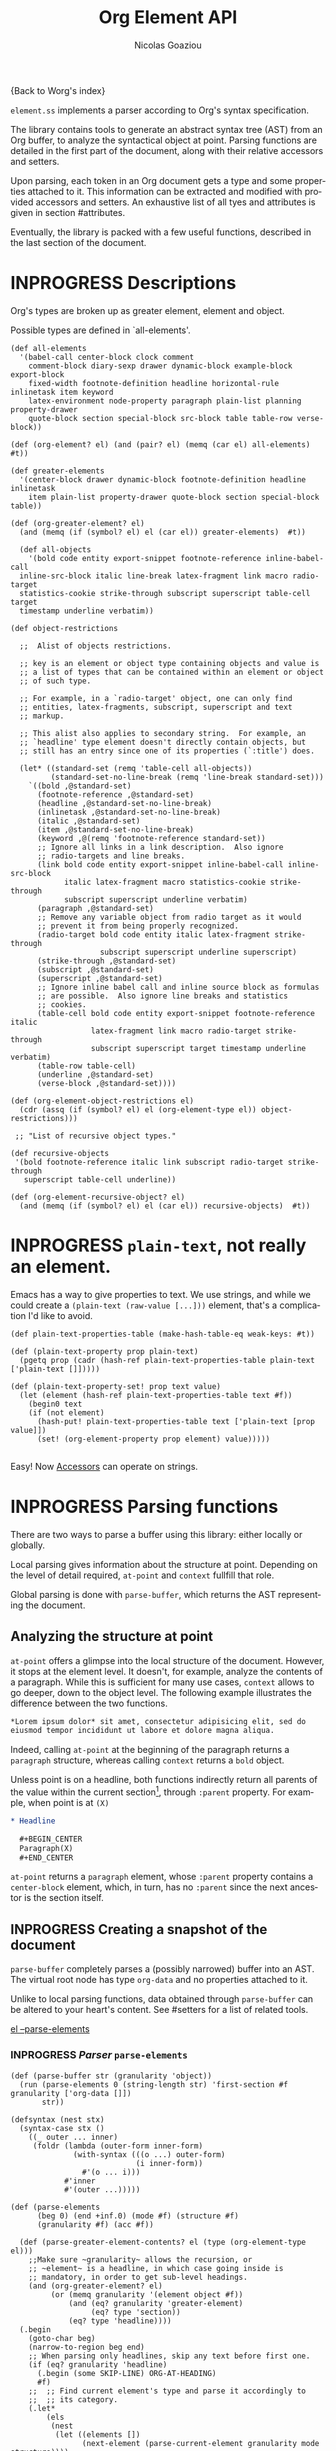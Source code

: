 #+TITLE:      Org Element API
#+AUTHOR:     Nicolas Goaziou
#+EMAIL:      mail@nicolasgoaziou.fr
#+STARTUP:    align fold nodlcheck hidestars oddeven lognotestate
#+SEQ_TODO:   TODO(t) INPROGRESS(i) WAITING(w@) | DONE(d) CANCELED(c@)
#+TAGS:       Write(w) Update(u) Fix(f) Check(c) NEW(n) Object(o) Element(e) GreaterElement(g) RecursiveObject(r)
#+LANGUAGE:   en
#+PRIORITIES: A C B
#+CATEGORY:   worg

{Back to Worg's index}

=element.ss= implements a parser according to Org's syntax
specification.

The library contains tools to generate an abstract syntax tree (AST)
from an Org buffer, to analyze the syntactical object at point.
Parsing functions are detailed in the first part of the document,
along with their relative accessors and setters.

Upon parsing, each token in an Org document gets a type and some
properties attached to it.  This information can be extracted and
modified with provided accessors and setters.  An exhaustive list of
all tyes and attributes is given in section #attributes.

Eventually, the library is packed with a few useful functions,
described in the last section of the document.

* INPROGRESS Descriptions 


Org's types are broken up as greater element, element and object.


Possible types are defined in `all-elements'.

#+NAME: element-descriptions
#+begin_src gerbil 
  (def all-elements
    '(babel-call center-block clock comment
      comment-block diary-sexp drawer dynamic-block example-block export-block
      fixed-width footnote-definition headline horizontal-rule inlinetask item keyword
      latex-environment node-property paragraph plain-list planning property-drawer
      quote-block section special-block src-block table table-row verse-block))

  (def (org-element? el) (and (pair? el) (memq (car el) all-elements) #t))

  (def greater-elements
    '(center-block drawer dynamic-block footnote-definition headline inlinetask
      item plain-list property-drawer quote-block section special-block table))

  (def (org-greater-element? el)
    (and (memq (if (symbol? el) el (car el)) greater-elements)  #t))

    (def all-objects
      '(bold code entity export-snippet footnote-reference inline-babel-call
    inline-src-block italic line-break latex-fragment link macro radio-target
    statistics-cookie strike-through subscript superscript table-cell target
    timestamp underline verbatim))

  (def object-restrictions

    ;;  Alist of objects restrictions.

    ;; key is an element or object type containing objects and value is
    ;; a list of types that can be contained within an element or object
    ;; of such type.

    ;; For example, in a `radio-target' object, one can only find
    ;; entities, latex-fragments, subscript, superscript and text
    ;; markup.

    ;; This alist also applies to secondary string.  For example, an
    ;; `headline' type element doesn't directly contain objects, but
    ;; still has an entry since one of its properties (`:title') does.

    (let* ((standard-set (remq 'table-cell all-objects))
           (standard-set-no-line-break (remq 'line-break standard-set)))
      `((bold ,@standard-set)
        (footnote-reference ,@standard-set)
        (headline ,@standard-set-no-line-break)
        (inlinetask ,@standard-set-no-line-break)
        (italic ,@standard-set)
        (item ,@standard-set-no-line-break)
        (keyword ,@(remq 'footnote-reference standard-set))
        ;; Ignore all links in a link description.  Also ignore
        ;; radio-targets and line breaks.
        (link bold code entity export-snippet inline-babel-call inline-src-block
              italic latex-fragment macro statistics-cookie strike-through
              subscript superscript underline verbatim)
        (paragraph ,@standard-set)
        ;; Remove any variable object from radio target as it would
        ;; prevent it from being properly recognized.
        (radio-target bold code entity italic latex-fragment strike-through
                      subscript superscript underline superscript)
        (strike-through ,@standard-set)
        (subscript ,@standard-set)
        (superscript ,@standard-set)
        ;; Ignore inline babel call and inline source block as formulas
        ;; are possible.  Also ignore line breaks and statistics
        ;; cookies.
        (table-cell bold code entity export-snippet footnote-reference italic
                    latex-fragment link macro radio-target strike-through
                    subscript superscript target timestamp underline verbatim)
        (table-row table-cell)
        (underline ,@standard-set)
        (verse-block ,@standard-set))))

  (def (org-element-object-restrictions el)
    (cdr (assq (if (symbol? el) el (org-element-type el)) object-restrictions)))

   ;; "List of recursive object types."

  (def recursive-objects
   '(bold footnote-reference italic link subscript radio-target strike-through
     superscript table-cell underline))

  (def (org-element-recursive-object? el)
    (and (memq (if (symbol? el) el (car el)) recursive-objects)  #t))
#+end_src


* INPROGRESS ~plain-text~, not really an element.

Emacs has a way to give properties to text. We use strings, and while we could
create a ~(plain-text (raw-value [...]))~ element, that's a complication I'd
like to avoid.

#+NAME: plain-text
#+begin_src gerbil
  (def plain-text-properties-table (make-hash-table-eq weak-keys: #t))

  (def (plain-text-property prop plain-text)
    (pgetq prop (cadr (hash-ref plain-text-properties-table plain-text ['plain-text []]))))

  (def (plain-text-property-set! prop text value)
    (let (element (hash-ref plain-text-properties-table text #f))
      (begin0 text
      (if (not element)
        (hash-put! plain-text-properties-table text ['plain-text [prop value]])
        (set! (org-element-property prop element) value)))))

#+end_src

Easy! Now [[#accessors][Accessors]] can operate on strings.


* INPROGRESS Parsing functions
  :PROPERTIES:
  :CUSTOM_ID: parsing
  :END:

  There are two ways to parse a buffer using this library: either
  locally or globally.

  Local parsing gives information about the structure at point.
  Depending on the level of detail required, ~at-point~
  and ~context~ fullfill that role.

  Global parsing is done with ~parse-buffer~, which
  returns the AST representing the document.

** Analyzing the structure at point
   :PROPERTIES:
   :CUSTOM_ID: local
   :END:

   ~at-point~ offers a glimpse into the local structure of
   the document.  However, it stops at the element level.  It doesn't,
   for example, analyze the contents of a paragraph.  While this is
   sufficient for many use cases, ~context~ allows to go
   deeper, down to the object level.  The following example
   illustrates the difference between the two functions.

   #+name: context-vs-at-point
   #+BEGIN_SRC org
   ,*Lorem ipsum dolor* sit amet, consectetur adipisicing elit, sed do
   eiusmod tempor incididunt ut labore et dolore magna aliqua.
   #+END_SRC

   Indeed, calling ~at-point~ at the beginning of the
   paragraph returns a ~paragraph~ structure, whereas calling
   ~context~ returns a ~bold~ object.

   Unless point is on a headline, both functions indirectly return all
   parents of the value within the current section[fn:1], through
   ~:parent~ property.  For example, when point is at =(X)=

   #+name: full-hierarchy
   #+BEGIN_SRC org
   ,* Headline

     ,#+BEGIN_CENTER
     Paragraph(X)
     ,#+END_CENTER
   #+END_SRC

   ~at-point~ returns a ~paragraph~ element, whose
   ~:parent~ property contains a ~center-block~ element, which, in
   turn, has no ~:parent~ since the next ancestor is the section
   itself.

** INPROGRESS Creating a snapshot of the document
   :PROPERTIES:
   :CUSTOM_ID: global
   :header-args: :noweb-ref snapshot
   :END:

   ~parse-buffer~ completely parses a (possibly narrowed)
   buffer into an AST.  The virtual root node has type ~org-data~ and
   no properties attached to it.

   Unlike to local parsing functions, data obtained through
   ~parse-buffer~ can be altered to your heart's content.
   See #setters for a list of related tools.

[[file:~/.emacs.d/elpa/org-plus-contrib-20190408/org-element.el::(defun%20org-element--parse-elements][el --parse-elements]]

*** INPROGRESS /Parser/ ~parse-elements~ 
 #+begin_src gerbil
   (def (parse-buffer str (granularity 'object))
     (run (parse-elements 0 (string-length str) 'first-section #f granularity ['org-data []])
          str))

   (defsyntax (nest stx)
     (syntax-case stx ()
       ((_ outer ... inner)
        (foldr (lambda (outer-form inner-form)
                 (with-syntax (((o ...) outer-form)
                               (i inner-form))
                   #'(o ... i)))
               #'inner
               #'(outer ...)))))

   (def (parse-elements
         (beg 0) (end +inf.0) (mode #f) (structure #f)
         (granularity #f) (acc #f))

     (def (parse-greater-element-contents? el (type (org-element-type el)))
       ;;Make sure ~granularity~ allows the recursion, or
       ;; ~element~ is a headline, in which case going inside is
       ;; mandatory, in order to get sub-level headings.
       (and (org-greater-element? el)
            (or (memq granularity '(element object #f))
                (and (eq? granularity 'greater-element)
                     (eq? type 'section))
                (eq? type 'headline))))
     (.begin
       (goto-char beg)
       (narrow-to-region beg end)
       ;; When parsing only headlines, skip any text before first one.
       (if (eq? granularity 'headline)
         (.begin (some SKIP-LINE) ORG-AT-HEADING)
         #f)
       ;;  ;; Find current element's type and parse it accordingly to
       ;;  ;; its category.
       (.let*
           (els
            (nest
             (let ((elements [])
                   (next-element (parse-current-element granularity mode structure))))
             (let parse-element ((p next-element))
               (nest (.let* (el (.or p #f)))
                     (if (not el) (return (reverse! elements)))
                     (let* ((next next-element)
                            ;; Paragraph return VALUES
                            (el (if (org-element? el) el
                                    (match el ((values nel n)
                                               (when n (set! next (return n)))
                                               nel))))
                            (type (org-element-type el))
                            (cbeg (org-element-property contents-begin: el))
                            (cend (org-element-property contents-end: el)))
                       (displayln el)
                       (push! el elements))
                     (.let* (contents 
                             (cond
                              ;; If element has no contents, don't modify it.
                              ((not cbeg) #f)
                              ;; ;; If we already have contents, We're almost done.
                              ((org-element-contents el) => (cut return <>))

                              ;; Fill ~element~ contents by side-effect. Greater
                              ;; element: parse between contents-begin: and
                              ;; contents-end:
                              ((parse-greater-element-contents? el)
                               (.begin (parse-elements
                                        cbeg cend ;; Possibly switch to a special mode.
                                        (next-mode type #t)
                                        (and (memq type '(item plain-list))
                                             (org-element-property structure: el))
                                        granularity el)
                                       (return (org-element-contents el))))

                              ;; It's an element or object that has contents, which
                              ;; are objects. So, parse them if allowed.
                              ((memq granularity '(object #f))
                               (displayln "Parsing objects " cbeg "-" cend " for " type)
                               (parse-objects cbeg cend el
                                              (org-element-object-restrictions el))
                               )


                              (#t (return #f))))
                        ;; (when contents
                        ;;   (for (child contents)
                            ;(set! (org-element-property parent: child) el)))
                       (.begin (goto-char (org-element-property end: el))
                               (parse-element next)))))))
         (.begin (widen)
                 (if (not acc) (return els)
                     (begin0 (return acc) (set! (org-element-contents acc) els)))))))

 #+end_src

*** INPROGRESS /Parser/ ~parse-objects~

#+begin_src gerbil
      ;; Return either values of the string that comes before the object and the next
      ;; object, or #f. ~restriction~ is a list of object types, as symbols, that
      ;; should be looked after.

    (def (object-lex restrictions)
      (def (obj? name parser)
        (if (not (memq name restrictions)) (fail)
            parser))

      (def lex-objs
        (.or (obj? 'code (code-parser))
             (obj? 'bold (bold-parser))
             (obj? 'italic (italic-parser))
             (obj? 'verbatim (verbatim-parser))
             (obj? 'strike-through (strike-through-parser))
             (obj? 'timestamp (timestamp-parser))
             (obj? 'table-cell (table-cell-parser))
             (obj? 'table-cell-rule (table-cell-parser 'rule))))

        (.let* ((lst (some (item)))
                (obj (.or lex-objs
                          ;; if the list is not null, but we're at the end of the
                          ;; line, return #f for the object
                          (.begin (sat (lambda _ (not (null? lst))) (.not (item))) #f))))
               (values (list->string lst) obj)))

    (def (parse-objects (beg 0) (end +inf.0) (acc #f) (restriction all-objects) (parent #f))
      (def (lexes->contents lexs)
        (def contents [])
        (let lp ((ls lexs))
          (if (null? ls) (return (reverse! contents))
            (let ((values str obj) (car ls))
              (unless (string-null? str) (push! str contents))
              (cond
               ((not obj) (lp (cdr ls)))
               (#t  
                (push! obj contents)
                (let ((obj-end (org-element-property end: obj))
                      (cont-beg (org-element-property contents-begin: obj)))
                  ;; Fill contents of ~object~ if needed
                    (.begin
                      (if (and (org-element-recursive-object? obj)
                               cont-beg)
                        (parse-objects cont-beg (org-element-property contents-end: obj)
                                       obj (org-element-object-restrictions obj))
                        #t)
                      (lp (cdr ls))))))))))

      (.begin
        (narrow-to-region beg end)
        (goto-char beg)
        (.let* ((lexes (many (object-lex restriction)))
                (cs (lexes->contents lexes))
                (_ (widen)))
          (when parent
            (for (el cs) (when (not (string? el))
                           (set! (org-element-property parent: el) parent))))
          ;;  If there's truly an element to give our contents to, giv'r!
          (if acc
            (begin0 (return acc)
              (org-element-contents-set! acc cs))
            (return cs)))))
#+end_src

*** INPROGRESS /Parser/ ~parse-current-element~

#+begin_src gerbil
  ;;; Parsing Element Starting At Point
  ;;
  ;; `parse-current-element' is the core function of this section. It returns the
  ;; Gerbil representation of the element starting at point.
  ;;
  ;; GRANULARITY determines the depth of the
  ;; recursion.  Allowed values are `headline', `greater-element',
  ;; `element', `object' or nil.  When it is broader than `object' (or
  ;; nil), secondary values will not be parsed, since they only
  ;; contain objects.
  ;;
  ;; `parse-current-element' makes use of special modes. They are activated for
  ;; fixed element chaining (e.g., `plain-list' > `item') or fixed conditional
  ;; element chaining (e.g., `headline' > `section'). Special modes are:
  ;; `first-section', `item', `node-property', `section' and `table-row'.



  (def (parse-current-element (granularity #f) (mode #f) (structure #f))
    (def raw-secondary? (and granularity (not (eq? granularity 'object))))
    (.first
     (.or
       (.let* (p (point)) (displayln "parse current element " mode " at " p "\n") (fail))
       (if (not (eq? mode 'table-row)) (fail)
           (table-row-parser granularity))
      (headline-parser raw-secondary?)
      (.let* (afk (collect-affiliated-keywords))
       (.or (table-parser afk granularity)
            (if (eq? mode 'no-paragraph) (fail)
                (paragraph-parser)))))))
#+end_src


*** /function/ ~next-node~

#+begin_src gerbil
  (def (next-mode type parent?)
    "Return next special mode according to TYPE, or #f.

  Modes can be either `first-section', `item', `node-property', `planning',
  `property-drawer', `section', `table-row' or #f."
    (if parent?
        (case type
          ((headline) 'section)
          ((inlinetask) 'planning)
          ((plain-list) 'item)
          ((property-drawer) 'node-property)
          ((section) 'planning)
          ((table) 'table-row)
          (else #f))
      (case type
        ((item) 'item)
        ((node-property) 'node-property)
        ((planning) 'property-drawer)
        ((table-row) 'table-row))))
#+end_src

* INPROGRESS Accessors
  :PROPERTIES:
  :CUSTOM_ID: accessors
  :header-args: :noweb-ref element-accessors
  :END:

  Type and properties of a given element or object are obtained with,
  respectively, ~org-element-type~ and ~org-element-property~.

  #+begin_src gerbil
    (def (org-element-type el) (if (string? el) 'plain-text (car el)))

    (def (org-element-property prop el)
      (if (string? el) (plain-text-property prop el)) (pgetq prop (cadr el)))
  #+end_src

  ~org-element-contents~ returns an ordered (by buffer position) list
  of all elements or objects within a given element or object.  Since
  local parsing ignores contents, it only makes sense to use this
  function on a part of an AST. 

 ~org-element-contents-set!~ sets the contents and returns the element.

#+begin_src gerbil
  (def (org-element-contents el) 
    (let (c (cddr el)) (if (null? c) #f c)))

  (def (org-element-contents-set! el contents)
    (for (c contents) (set! (org-element-property parent: c) el))
    (begin0 el (set-cdr! (cdr el) contents)))

#+end_src

  Eventually, ~org-element-map~ operates on an AST, a part of it, or
  any list of elements or objects.  It is a versatile function.

  For example, it can be used to collect data from an AST.  Hence the
  following snippet returns all paragraphs beginning a section in the
  current document.  Note that equality between elements is tested
  with ~eq~.

  #+name: collect
  #+BEGIN_SRC emacs-lisp :noweb-ref collect
  (org-element-map (parse-buffer) 'paragraph
    (lambda (paragraph)
      (let ((parent (org-element-property :parent paragraph)))
        (and (eq (org-element-type parent) 'section)
             (let ((first-child (car (org-element-contents parent))))
               (eq first-child paragraph))
             ;; Return value.
             paragraph))))
  #+END_SRC

  It can also be used as a predicate.  Thus, the following snippet
  returns a non-nil value when the document contains a checked item.

  #+name: checkedp
  #+BEGIN_SRC emacs-lisp :noweb-ref checkedp
  (org-element-map (org-element-parse-buffer) 'item
    (lambda (item) (eq (org-element-property :checkbox item) 'on))
    nil t)
  #+END_SRC
  
  See ~org-element-map~'s docstring for more examples.

* Setters
  :PROPERTIES:
  :CUSTOM_ID: setters
  :header-args: :noweb-ref setters-code
  :END:

  ~org-element-property-set!~ (called ~org-element-put-property~ in Emacs)
   modifies any property of a given element or object.

  #+begin_src gerbil
    (def (org-element-property-set! prop el value)
      (def (%set!)
        (def props (let lp ((ps (cadr el)))
                   (cond ((null? ps) [])
                         ((eq? prop (car ps))
                          (lp (cddr ps)))
                         (#t 
                          (cons* (first ps) (second ps) (lp (cddr ps)))))))
        (set-car! (cdr el) (cons* prop value props)))

      (if (string? el) (plain-text-property-set! prop el value)
          (%set!)))

  #+end_src

  Note that, even though structures obtained with local parsers are
  mutable, it is good practice to consider them immutable.  In
  particular, destructively changing properties relative to buffer
  positions is likely to break the caching mechanism running in the
  background.  If, for example, you need to slightly alter an element
  obtained using these functions, first copy it, using
  ~org-element-copy~, before modifying it by side effect.  There is no
  such restriction for elements grabbed from a complete AST.

  The library also provides tools to manipulate the parse tree.  Thus,
  ~org-element-extract-element~ removes an element or object from an
  AST, ~org-element-set-element~ replaces one with another, whereas
  ~org-element-insert-before~ and ~org-element-adopt-element~ insert
  elements within the tree, respectively before a precise location or
  after all children.

* INPROGRESS Types and Attributes
  :PROPERTIES:
  :CUSTOM_ID: attributes
  :header-args: :noweb-ref object-parser
  :END:

  Each greater element, element and object has a variable set of
  properties attached to it.  Among them, four are shared by all
  types: ~begin:~ and ~end:~, which refer to the beginning and ending
  buffer positions of the considered element or object, ~:post-blank~,
  which holds the number of blank lines, or white spaces, at its
  end[fn:2] and ~:parent~, which refers to the element or object
  containing it.

  Greater elements containing objects on the one hand, and elements or
  objects containing objects on the other hand also have
  ~:contents-begin~ and ~:contents-end~ properties to delimit
  contents.
  
** Affiliated Keywords
   :PROPERTIES:
   :header-args: :noweb-ref affiliated-keywords
   :END:
  
  In addition to these properties, each element can optionally get
  some more from affiliated keywords, namely: ~caption:~, ~header:~,
  ~name:~, ~plot:~, ~results:~ or ~attr_NAME:~ where =NAME= stands for
  the name of an export back-end.


  Also, ~post-affiliated:~ property is attached to all elements.  It
  refers to the buffer position after any affiliated keyword, when
  applicable, or to the beginning of the element otherwise.

#+begin_src gerbil
  (defconst affiliated-keywords
    '("CAPTION" "DATA" "HEADER" "HEADERS" "LABEL" "NAME" "PLOT" "RESNAME" "RESULT"
      "RESULTS" "SOURCE" "SRCNAME" "TBLNAME"))

  ;; The key is the old name and the value the new one.")
  (defconst keyword-translation-alist
    '(("DATA" . "NAME")  ("LABEL" . "NAME") ("RESNAME" . "NAME")
      ("SOURCE" . "NAME") ("SRCNAME" . "NAME") ("TBLNAME" . "NAME")
      ("RESULT" . "RESULTS") ("HEADERS" . "HEADER")))

  ;;  Affiliated keywords can occur more than once in an element. By default, all
  ;;  keywords setting attributes (e.g., "ATTR_LATEX") allow multiple occurrences.
  (defconst multiple-keywords '("CAPTION" "HEADER"))

  ;; Affiliated keywords whose value can be parsed.
  (defconst parsed-keywords '("CAPTION"))

  ;; Affiliated keywords can have a secondary[value].
  (defconst dual-keywords '("CAPTION" "RESULTS"))
#+end_src


#+begin_src gerbil

  (def (collect-affiliated-keywords (limit +inf.0))
     ;; => /list/
    (def KEY (apply .any (map ci=? affiliated-keywords)))
    (def (afks (alist []))
      (.or 
       (.let*
        ( ;; make sure we're before the limit
         (_ (sat (cut < <> limit) (point)))
         ;; Find the afk
         (afk (AFFILIATED-KEYWORD KEY)))
        (let* ( ;; Take the keyword out of it
               (afkey (org-element-property key: afk))
               ;; Make sure we match the modern key
               (key (or (assget afkey keyword-translation-alist) afkey))
               ;; Now the value
               (val (org-element-property value: afk))
               ;; If we're parsed, parse!
               (restrict (org-element-object-restrictions 'keyword))
               (parse? (member key parsed-keywords))
               (val (if parse?
                        (run (parse-objects 0 +inf.0 #f restrict) val)
                      val))
               ;; If ~key~ is a dual keyword, find its secondary value.
               (dual? (member key dual-keywords))
               (dual-val (and dual? (org-element-property option: afk)))
               ;;Maybe parse it.
               (dual-val
                (and dual-val
                     (if (not parse?) dual-val
                         (run (parse-objects 0 +inf.0 #f restrict) dual-val))))
               ;; And add it to the value
               (val (if (and dual? (or val dual-val)) (cons val dual-val) val))
               ;; Now, if this is one that can have many values, and one exists,
               ;; we'll cons it up.
               (val (if (or (member key multiple-keywords)
                            (string= key "ATTR_" 0 5))
                      (let (ac (assoc key alist))
                        (if (not ac) val (cons val (let (r (cdr ac))
                                                     (if (list? r) r (list r))))))
                      val))
               ;; name a new alist with this new key/val
               (new-alist (cons (cons key val) (alist-delete key alist))))
          ;; now call us again
          (afks new-alist)))

       (if (null? alist)
         (return #f)
         (return (append-map (lambda (ac) (list (string->keyword (string-downcase (car ac)))
                                     (cdr ac))) alist)))))

    (.let* ((b (point)) (lst (afks))) (if lst (cons b lst) [])))
#+end_src
 

** Position and Properties
  The following example illustrates the relationship between position
  properties.

  #+name: position-properties
  #+BEGIN_SRC org -n -r :noweb-ref position-properties
  ,#+NAME: dont-do-this-at-home (ref:begin)
  ,#+BEGIN_SRC emacs-lisp       (ref:post)
  (/ 1 0)
  ,#+END_SRC

  Lorem ipsum dolor sit amet, consectetur adipisicing elit, sed do (ref:end)
  eiusmod tempor incididunt ut labore et dolore magna aliqua.
  #+END_SRC

  The first element's type is ~src-block~.  Its ~begin:~ property
  (respectively ~end:~ property) is the buffer position at the
  beginning of line (begin) (respectively line (end)).
  ~post-affiliated:~ is the buffer position at the beginning of line
  (post).  Since source blocks cannot contain other elements or
  objects, both ~:contents-begin~ and ~:contents-end~ are
  nil. ~:post-blank~ is 1.

  Other properties, specific to each element or object type, are
  listed below.

** Babel Call

   Element.

   - ~:call~ :: Name of code block being called (string).
   - ~:inside-header~ :: Header arguments applied to the named code
        block (string or nil).
   - ~:arguments~ :: Arguments passed to the code block (string or
        nil).
   - ~:end-header~ :: Header arguments applied to the calling instance
        (string or nil).
   - ~:value~ :: Raw call, as Org syntax (string).

** DONE Bold     `                                          :RecursiveObject:
   CLOSED: [2019-11-16 Sat 23:29]

   Recursive object.

   No specific property.

   '*This +is+ bold!*'

   Bold is just the first mentioned ~emphasis~ element.


   #+begin_src gerbil :noweb-ref emphasis-objects
  (def (bold-parser)
    (.begin (peek #\*) (emphasis-parser)))
   #+end_src

*** Emphasis Elements (*,=,+,_,~,-)

   CONTENTS can contain any object encountered in a paragraph when
   markup is "bold", "italic", "strike-through" or "underline".
#+NAME: emphasis-parser
   #+begin_src gerbil :noweb-ref emphasis-parser
     (def (emphasis-parser)
       TEXT-MARKUP)
   #+end_src


** Center Block

   Greater element.

   No specific property.

** Clock

   Element.

   - ~:duration~ :: Clock duration for a closed clock, or nil (string
                    or nil).
   - ~:status~ :: Status of current clock (symbol: ~closed~ or
                  ~running~).
   - ~:value~ :: Timestamp associated to clock keyword (timestamp
                 object).

** DONE Code                                                         :Object:
   CLOSED: [2019-11-16 Sat 23:29]

   Object.

   - ~value:~ :: Contents (string).


#+begin_src gerbil :noweb-ref emphasis-objects
  (def (code-parser)
   (.begin (peek #\~) (emphasis-parser)))
#+end_src

** Comment

   Element.

   - ~:value~ :: Comments, with pound signs (string).

** Comment Block

   Element.

   - ~:value~ :: Comments, without block's boundaries (string).

** Diary Sexp

   Element.

   - ~:value~ :: Full Sexp (string).

** Drawer

   Greater element.

   - ~:drawer-name~ :: Drawer's name (string).

** Dynamic Block

   Greater element.

   - ~:arguments~ :: Block's parameters (string).
   - ~:block-name~ :: Block's name (string).
   - ~:drawer-name~ :: Drawer's name (string).

** Entity

   Object.

   - ~:ascii~ :: Entity's ASCII representation (string).
   - ~:html~ :: Entity's HTML representation (string).
   - ~:latex~ :: Entity's LaTeX representation (string).
   - ~:latex-math-p~ :: Non-nil if entity's LaTeX representation
        should be in math mode (boolean).
   - ~:latin1~ :: Entity's Latin-1 encoding representation (string).
   - ~:name~ :: Entity's name, without backslash nor brackets
                (string).
   - ~:use-brackets-p~ :: Non-nil if entity is written with optional
        brackets in original buffer (boolean).
   - ~:utf-8~ :: Entity's UTF-8 encoding representation (string).

** Example Block

   Element.

   - ~:label-fmt~ :: Format string used to write labels in current
                     block, if different from
                     ~org-coderef-label-format~ (string or nil).
   - ~:language~ :: Language of the code in the block, if specified
                    (string or nil).
   - ~:number-lines~ :: Non-nil if code lines should be numbered.
        A ~new~ value starts numbering from 1 wheareas ~continued~
        resume numbering from previous numbered block (symbol: ~new~,
        ~continued~ or nil).
   - ~:options~ :: Block's options located on the block's opening line
                   (string).
   - ~:parameters~ :: Optional header arguments (string or nil).
   - ~:preserve-indent~ :: Non-nil when indentation within the block
        mustn't be modified upon export (boolean).
   - ~:retain-labels~ :: Non-nil if labels should be kept visible upon
        export (boolean).
   - ~:switches~ :: Optional switches for code block export (string or
                    nil).
   - ~:use-labels~ :: Non-nil if links to labels contained in the
                      block should display the label instead of the
                      line number (boolean).
   - ~:value~ :: Contents (string).

** Export Block

   Element.

   - ~:type~ :: Related back-end's name (string).
   - ~:value~ :: Contents (string).

** Export Snippet

   Object.

   - ~:back-end~ :: Relative back-end's name (string).
   - ~:value~ :: Export code (string).

** Fixed Width

   Element.

   - ~:value~ :: Contents, without colons prefix (string).

** Footnote Definition

   Greater element.

   - ~:label~ :: Label used for references (string).
   - ~:pre-blank~ :: Number of newline characters between the
        beginning of the footnoote and the beginning of the contents
        (0, 1 or 2).

** Footnote Reference

   Recursive object.

   - ~:label~ :: Footnote's label, if any (string or nil).
   - ~:type~ :: Determine whether reference has its definition inline,
                or not (symbol: ~inline~, ~standard~).

** INPROGRESS Headline                                       :GreaterElement:
   :PROPERTIES:
   :header-args: :noweb-ref headline-element 
   :END:

   Greater element.

   In addition to the following list, any property specified in
   a property drawer attached to the headline will be accessible as an
   attribute (with an uppercase name, e.g. ~CUSTOM_ID:~).



   - ~archived?:~ :: True if the headline has an archive tag
                     (boolean).
   - ~closed:~ :: Headline's CLOSED reference, if any (timestamp
                  object or #f)
   - ~commented?:~ :: #t if the headline has a comment keyword
                      (boolean).
   - ~deadline:~ :: Headline's DEADLINE reference, if any (timestamp
                    object or #f).
   - ~footnote-section?:~ ::  #t if the headline is a footnote section
                               (boolean).
   - ~level:~ :: Reduced level of the headline (integer).
   - ~pre-blank:~ :: Number of blank lines between the headline and
                     the first non-blank line of its contents
                     (integer).
   - ~priority:~ :: Headline's priority, as a character.
   - ~quoted?:~ :: #t if the headline contains a quote keyword
                   (boolean).
   - ~raw-value:~ :: Raw headline's text, without the stars and the
                     tags (string).
   - ~scheduled:~ :: Headline's SCHEDULED reference, if any (timestamp
                     object or nil).
   - ~tags:~ :: Headline's tags, if any, without the archive
                tag. (list of strings).
   - ~title:~ :: Parsed headline's text, without the stars and the
                 tags (secondary string).
   - ~todo-keyword:~ :: Headline's TODO keyword without quote and
        comment strings, if any (string or #f).
   - ~todo-type:~ :: Type of headline's TODO keyword, if any (symbol:
                     ~done~, ~todo~).

[[file:~/.emacs.d/elpa/org-plus-contrib-20190408/org-element.el::(defun%20org-element-headline-parser%20(limit%20&optional%20raw-secondary-p)][emacs lisp]]

#+begin_src gerbil 
  (def (headline-parser (raw-secondary? #f))
    (def NODE-PROPERTIES
      (.let* (pd PROPERTYDRAWER)
         (append-map!
          (lambda (np) [(string->keyword (string-upcase (org-element-property key: np)))
                   (org-element-property value: np)])
          (org-element-contents pd))))
    (.let*
     ((beg (point)) (h (HEADLINE))
      (stars (return (org-element-property stars: h)))
      (todo (return (org-element-property todo-keyword: h)))
      (raw-value (return (org-element-property title: h)))
      (title-end  (point))
      (level (return (length stars)))
      (time-props (.or (PLANNING (timestamp-parser)) []))
      (standard-props (.or NODE-PROPERTIES []))
      (end (.begin (org-end-of-subtree level)))
      (contents-begin (.or (save-excursion
                            (goto-char title-end)
                             (skip-chars-forward " \n\r\t" end)
                             (.let* (pos (beginning-of-line))
                               (return (if (or (= pos end)  (= pos beg)) #f pos))))
                            #f))
       (pre-blank (if (not contents-begin) (return 0)
                      (count-lines title-end contents-begin)))
      (contents-end (.or (save-excursion
                          (goto-char end)
                          (skip-chars-backward " \n\r\t")
                          (beginning-of-line 2))
                         #f))
      (post-blank  (if (not contents-end) (return 0)
                       (count-lines contents-end end))))

        (let (headline
              ['headline
               (append!
                (list ;foo: title-end
                      raw-value: raw-value
                      begin: beg end: end
                      pre-blank: pre-blank
                      contents-begin: contents-begin
                      contents-end: (and contents-begin contents-end)
                      post-blank: post-blank
                      level: level
                      priority: (org-element-property priority: h)
                      tags: (org-element-property tags: h)
                      todo-keyword: todo
                      todo-type: (if todo
                                   (if (member todo (org-env-ref 'org-done-keywords))
                                     'done 'todo)
                                   #f)
                      footnote-section?: (org-element-property footnote-section?: h)
                      archived?: (org-element-property archived?: h)
                      commented?: (org-element-property commented?: h)
                      post-affiliated: beg)
                (append time-props standard-props))])
          (begin0 headline
            (set! (org-element-property title: headline)
              (if raw-secondary? raw-value
                  (run (parse-objects
                        0 +inf.0 #f (org-element-object-restrictions 'headline)
                        headline) raw-value)))))))



#+end_src

*** INPROGRESS Usage and Testing 
    :PROPERTIES:
    :header-args: :noweb-ref headline-test
    :END:


#+begin_src gerbil 
  (def headline-test
    (test-suite
     "Test suite for parsing headlines"

     (test-case
      "No linebreak"
      (def el (run (headline-parser) "* Headline with no linebreak"))
      (check-eqv? (org-element-property begin: el) 0)
      (check-eqv? (org-element-property end: el) 28)
      (check (and (not (org-element-property contents-begin: el))
                  (not (org-element-property contents-end: el)))
             => #t)
      (check-equal? (org-element-property title: el) '("Headline with no linebreak")))

     (test-case
      "Many headlines, empty, no break at the end"
      (def doc  "* 234
  ,** 90
  ,*** 67
  ,**** 4567
  ,***** 56789")
      (def el (run (headline-parser) doc))

      (check-eqv? (org-element-property end: el) 40)
      (check-eqv? #\9 (run (.begin (goto-char 39) (item)) doc))
      ;; See if the contents start the next headline
      (def el2 (run (.begin (goto-char (org-element-property contents-begin: el))
                            (headline-parser)) doc))

      (check-equal? (org-element-property raw-value: el2) "90")

      (check-eqv? (org-element-property end: el)
                  (org-element-property end: el2)))))
#+end_src
** Horizontal Rule

   Element.

   No specific property.

** Inline Babel Call

   Object.

   - ~:call~ :: Name of code block being called (string).
   - ~:inside-header~ :: Header arguments applied to the named code
        block (string or nil).
   - ~:arguments~ :: Arguments passed to the code block (string or
        nil).
   - ~:end-header~ :: Header arguments applied to the calling instance
        (string or nil).
   - ~:value~ :: Raw call, as Org syntax (string).
** Inline Src Block

   Object.

   - ~:language~ :: Language of the code in the block (string).
   - ~:parameters~ :: Optional header arguments (string or nil).
   - ~:value~ :: Source code (string).

** Inlinetask

   Greater element.

   In addition to the following list, any property specified in
   a property drawer attached to the headline will be accessible as an
   attribute (with an uppercase name, e.g. ~:CUSTOM_ID~).

   - ~:closed~ :: Inlinetask's CLOSED reference, if any (timestamp
                  object or nil)
   - ~:deadline~ :: Inlinetask's DEADLINE reference, if any (timestamp
                    object or nil).
   - ~:level~ :: Reduced level of the inlinetask (integer).
   - ~:priority~ :: Headline's priority, as a character (integer).
   - ~:raw-value~ :: Raw inlinetask's text, without the stars and the
                     tags (string).
   - ~:scheduled~ :: Inlinetask's SCHEDULED reference, if any
                     (timestamp object or nil).
   - ~:tags~ :: Inlinetask's tags, if any (list of strings).
   - ~:title~ :: Parsed inlinetask's text, without the stars and the
                 tags (secondary string).
   - ~:todo-keyword~ :: Inlinetask's TODO keyword, if any (string or
        nil).
   - ~:todo-type~ :: Type of inlinetask's TODO keyword, if any
                     (symbol: ~done~, ~todo~).

** Italic                                                   :RecursiveObject:

   Recursive object.

   No specific property.

#+begin_src gerbil :noweb-ref emphasis-objects
  (def (italic-parser)
   (.begin (peek #\/) (emphasis-parser)))
#+end_src

** Item

   Greater element.

   - ~:bullet~ :: Item's bullet (string).
   - ~:checkbox~ :: Item's check-box, if any (symbol: ~on~, ~off~,
                    ~trans~, nil).
   - ~:counter~ :: Item's counter, if any.  Literal counters become
                   ordinals (integer).
   - ~:pre-blank~ :: Number of newline characters between the
        beginning of the item and the beginning of the contents (0,
        1 or 2).
   - ~:raw-tag~ :: Uninterpreted item's tag, if any (string or nil).
   - ~:tag~ :: Parsed item's tag, if any (secondary string or nil).
   - ~:structure~ :: Full list's structure, as returned by
                     ~org-list-struct~ (alist).

** Keyword

   Element.

   - ~:key~ :: Keyword's name (string).
   - ~:value~ :: Keyword's value (string).

** LaTeX Environment

   Element.

   - ~:begin~ :: Buffer position at first affiliated keyword or at the
                 beginning of the first line of environment (integer).
   - ~:end~ :: Buffer position at the first non-blank line after last
               line of the environment, or buffer's end (integer).
   - ~:post-blank~ :: Number of blank lines between last environment's
                      line and next non-blank line or buffer's end
                      (integer).
   - ~:value~ :: LaTeX code (string).

** LaTeX Fragment

   Object.

   - ~:value~ :: LaTeX code (string).

** Line Break

   Object.

   No specific property.

** Link

   Recursive object.

   - ~:application~ :: Name of application requested to open the link
                       in Emacs (string or nil). It only applies to
                       "file" type links.
   - ~:format~ :: Format for link syntax (symbol: ~plain~, ~angle~,
        ~bracket~).
   - ~:path~ :: Identifier for link's destination.  It is usually the
                link part with type, if specified, removed (string).
   - ~:raw-link~ :: Uninterpreted link part (string).
   - ~:search-option~ :: Additional information for file location
        (string or nil). It only applies to "file" type links.
   - ~:type~ :: Link's type.  Possible types (string) are:

     - ~coderef~ :: Line in some source code,
     - ~custom-id~ :: Specific headline's custom-id,
     - ~file~ :: External file,
     - ~fuzzy~ :: Target, referring to a target object, a named
                  element or a headline in the current parse tree,
     - ~id~ :: Specific headline's id,
     - ~radio~ :: Radio-target.

     It can also be any type defined in ~org-link-types~.

** Macro

   Object.

   - ~:args~ :: Arguments passed to the macro (list of strings).
   - ~:key~ :: Macro's name (string).
   - ~:value~ :: Replacement text (string).

** Node Property

   Element.

   - ~:key~ :: Property's name (string).
   - ~:value~ :: Property's value (string).

** INPROGRESS Paragraph                                             :Element:

   Element containing objects.

   No specific property.
   Empty lines and other elements end paragraphs.

#+NAME: paragraph-parser
#+begin_src gerbil 
  (def (paragraph-parser (afk []) values: (return-next-element-as-well #f)
                         granularity: (granularity #f))
    (def EMPTY-LINE (.begin (skip WS) (.or #\newline EOF)))
    (def END-PARAGRAPH
      (.or (parse-current-element granularity 'no-paragraph #f) EMPTY-LINE))

    (def (para)
      (.let* ((pos (.begin SKIP-LINE (point)))
              (end? (.or END-PARAGRAPH (.not (item)) #f)))
        (if end?
          (return (values pos end?))
          (para))))

    (.let* ((beg (.begin (.not EOF) (point)))
            ((values lend end-el) (para))
            (end (if (org-element? end-el)
                   (return (org-element-property begin: end-el))
                   (.begin (skip-chars-forward " \n\r\t")
                           (point))))
            (post-blank (count-lines lend end))
            (_ (goto-char end)))
      (let (paragraph ['paragraph (cons* begin: (if (null? afk) beg (car afk))
                                         end: end
                                         contents-begin: beg
                                         contents-end:
                                         (if (eof-object? end-el)
                                           end lend)
                                         post-blank: post-blank
                                         post-affiliated: beg
                                         afk)])
        (if return-next-element-as-well
          (values paragraph (if (org-element? end-el) end-el #f))
          paragraph))))
#+end_src


*** Test it out

#+NAME: paragraph-test
#+begin_src gerbil 
    (def paragraph-test
      (test-suite
       "Test suite for parsing paragraphs from test/paragraph.org"

      (test-case "Paragraph parsing with headline to end"
       (def p-string "This is the first paragraph.\nThis is a part of the first paragraph.\n\nThe blank line should have ended it, so this is the second.\n\n\n\nThose blank lines ended that one, so now we're on the third.\n* This headline ends the Third, no linebreak")

       (def paragraphs (run (many (paragraph-parser)) p-string))

       (def values-of-elements (run (many (paragraph-parser [] values: #t)) p-string))
       (def our-elements
         (append-map (lambda (vs) (let ((values p next) vs) (cons p (if next [next] []))))
                     values-of-elements))
       (def our-paragraphs (filter (lambda (el) (eq? (org-element-type el) 'paragraph)) our-elements))

       (def actual-elements (run (many (parse-current-element)) p-string))

       (def actual-paragraphs (filter (lambda (el) (eq? (org-element-type el) 'paragraph)) actual-elements))
       (check-equal? paragraphs our-paragraphs)
       ;; We parse the headline as a headline and a paragraph. parse-current-element
       ;; is smarter.
       (check-equal? actual-paragraphs (take our-paragraphs 3))
       (check-equal? (take our-elements 4) actual-elements))

      (test-case
       "No linebreak always messed me up"
       (def pstr "This is a paragraph
  This is the second line of the paragraph
  This is the third, ends it with EOF")


       )

    
    
  ))


#+end_src

** Plain List

   Greater element.

   - ~:structure~ :: Full list's structure, as returned by
                     ~org-list-struct~ (alist).
   - ~:type~ :: List's type (symbol: ~descriptive~, ~ordered~,
                ~unordered~).

** Planning

   Element.

   - ~:closed~ :: Timestamp associated to closed keyword, if any
                  (timestamp object or nil).
   - ~:deadline~ :: Timestamp associated to deadline keyword, if any
                    (timestamp object or nil).
   - ~:scheduled~ :: Timestamp associated to scheduled keyword, if any
                     (timestamp object or nil).

** Property Drawer

   Greater element.

   No specific property.

** Quote Block

   Greater element.

** Radio Target

   Recursive object.

   - ~:raw-value~ :: Uninterpreted contents (string).

** Section

   Greater element.

   No specific property.

** Special Block

   Greater element.

   - ~:type~ :: Block's name (string).
   - ~:raw-value~ :: Raw contents in block (string).

** Src Block

   Element.

   - ~:label-fmt~ :: Format string used to write labels in current
                     block, if different from
                     ~org-coderef-label-format~ (string or nil).
   - ~:language~ :: Language of the code in the block, if specified
                    (string or nil).
   - ~:number-lines~ :: Non-nil if code lines should be numbered.
        A ~new~ value starts numbering from 1 wheareas ~continued~
        resume numbering from previous numbered block (symbol: ~new~,
        ~continued~ or nil).
   - ~:parameters~ :: Optional header arguments (string or nil).
   - ~:preserve-indent~ :: Non-nil when indentation within the block
        mustn't be modified upon export (boolean).
   - ~:retain-labels~ :: Non-nil if labels should be kept visible upon
        export (boolean).
   - ~:switches~ :: Optional switches for code block export (string or
                    nil).
   - ~:use-labels~ :: Non-nil if links to labels contained in the
                      block should display the label instead of the
                      line number (boolean).
   - ~:value~ :: Source code (string).

** Statistics Cookie

   Object.

   - ~:value~ :: Full cookie (string).

** DONE Strike Through                                      :RecursiveObject:
   CLOSED: [2019-11-16 Sat 23:29]

   Recursive object.

   No specific property.


   #+begin_src gerbil :noweb-ref emphasis-objects
  (def (strike-through-parser)
    (.begin (peek #\+) (emphasis-parser)))
   #+end_src
** Subscript

   Recursive object.

   - ~:use-brackets-p~ :: Non-nil if contents are enclosed in curly
        brackets (t, nil).

** Superscript

   Recursive object.

   - ~:use-brackets-p~ :: Non-nil if contents are enclosed in curly
        brackets (t, nil).

** INPROGRESS Table                                          :GreaterElement:
   :PROPERTIES:
   :END:

   Greater element.

   - ~tblfm:~ :: Formulas associated to the table, if any (string or
                 nil).
   - ~type:~ :: Table's origin (symbol: ~table.el~, ~org~).
   - ~value:~ :: Raw ~table.el~ table or nil (string or nil).

Basically, this table becomes the following when parsed in full.

#+NAME: this is a table
  | N | N^2 | N^3 | N^4 | sqrt(n) | sqrt[4](N) |
  |---+-----+-----+-----+---------+------------|
  | / |   < |     |   > |       < |          > |
  | 1 |   1 |   1 |   1 |       1 |          1 |
  | 2 |   4 |   8 |  16 |  1.4142 |     1.1892 |
  | 3 |   9 |  27 |  81 |  1.7321 |     1.3161 |
  |---+-----+-----+-----+---------+------------|
#+TBLFM: $2=$1^2::$3=$1^3::$4=$1^4::$5=sqrt($1)::$6=sqrt(sqrt(($1)))


#+begin_src emacs-lisp :results code
  ;; Emacs Lisp
  (set-buffer "element.org")
  (org-element-map (org-element-parse-buffer) '(table) 
    (lambda (tbl)
      (org-element-put-property tbl :parent '())
      (list (car tbl) (cadr tbl)))
    nil t)
#+end_src

#+begin_src emacs-lisp
(table
 (:begin 35374 :end 35798 :type org :tblfm
         ("$2=$1^2::$3=$1^3::$4=$1^4::$5=sqrt($1)::$6=sqrt(sqrt(($1)))")
         :contents-begin 35398 :contents-end 35727 :value nil :post-blank 2 :post-affiliated 35398 
         :name "this is a table" :parent nil))
#+end_src

#+begin_src gerbil :noweb-ref table-parser
  (def (table-parser (affiliated []) (granularity 'greater-element))
    ;; ~affiliated~ is a list of which ~car~ is the buffer position at the
    ;; beginning of the first affiliated keyword and ~cdr~ is a plist of
    ;; affiliated keywords along with their value.

    ;; If ~table-row~ is a parser, use that and return contents. This saves time
    ;; and effort for big tables when we actually want the lines.

    ;; A | followed by anything that is not WS marks a table line

    (def TABLE-ROW
       (if (eq? granularity 'greater-element)
         (.begin (skip WS) #\| (skip WS)
                 (sat (? (not char-whitespace?))) SKIP-LINE)
         (table-row-parser granularity)))

    (.let* ((b (if (not (null? affiliated)) (return (car affiliated)) (point)))
            (table-begin (point))
            (contents (many1 TABLE-ROW))
            (table-end (point))
            (tblfm (.or (many1 TBLFM) #f))
            (pos-before-blank (point))
            (blanks (many (.begin (many WS) #\newline)))
            (end (point))
            (afks (return (if (pair? affiliated) (cdr affiliated) []))))
      (let (el ['table (cons* begin: b end: end type: 'org tblfm: tblfm
                             contents-begin: table-begin contents-end: table-end
                             ;;; emacs tables get a value
                             value: #f
                             post-blank: (length blanks)
                             post-affiliated: table-begin
                             afks)])

         (begin0 (return el)
           (unless (eq? granularity 'greater-element)
             (set! (org-element-contents el) contents))))))
#+end_src



   |   |

   | asd | asd |
   |-----+-----|
   |     |     |


   


   
*** Interpret data  

To write a table is very simple. 

#+begin_src gerbil
  (import :std/iter)
  (def (table-intepreter table)
    (let ((rows (org-element-contents table)))
      (with-output-to-string
        ""
        (cut for (row rows)
             (let (type (org-element-property type: row))
               (display #\|)
               (let dcs ((cells (org-element-contents row)))
                 (unless (null? cells)
                   (let (cell (car cells))
                     (display (org-element-contents cell))
                     (case type
                       ((standard) (map display (org-element-property spaces: cell) [])
                        (display #\|))
                       ((rule) (display (if (null? (cdr cells)) #\| #\+)))))
                   (dcs (cdr cells)))))
             (display #\newline)))))



#+end_src

   

  

  


** Table Row                                                        :Element:

   Element containing objects.

   - ~:type~ :: Row's type (symbol: ~standard~, ~rule~).

  #+begin_src gerbil :noweb-ref table-parser
    (def (table-row-parser  (granularity 'element))
      (.let* ((beg (point))
              (cbeg (.begin (skip WS) #\| (point)))
              (type (.or (.begin (sat (? (cut char=? #\- <>)) (peek))
                                 (return 'rule))
                         (return 'standard)))
              (lend (end-of-line))
              (cend (save-excursion
                     (skip-chars-backward " \t")
                     (point)))
              (end (.begin (.or (item) EOF) (point)))
              (row (return ['table-row
                            (list
                             type: type begin: beg end: end
                             contents-begin: cbeg contents-end: cend
                             post-blank: 0 post-affiliated: beg)]))
              (contents (if (not (memq granularity '(object #f))) #f
                            (parse-objects cbeg cend row [(if (eq? type 'rule)
                                                            'table-cell-rule
                                                            'table-cell)]))))
        (return row)))

  #+end_src
*** emacs data 

 #+begin_src emacs-lisp :results code
   ;; Emacs Lisp
   (set-buffer "element.org")
   (org-element-map (org-element-parse-buffer) '(table table-row) 
     (lambda (tbl)
       (org-element-put-property tbl :parent '())
       (list (car tbl) (cadr tbl)))
     nil nil)
 #+end_src

 #+RESULTS:
 #+begin_src emacs-lisp
 ((table
   (:begin 41740 :end 42178 :type org :tblfm
           ("$2=$1^2::$3=$1^3::$4=$1^4::$5=sqrt($1)::$6=sqrt(sqrt(($1)))")
           :contents-begin 41764 :contents-end 42107 :value nil :post-blank 2 :post-affiliated 41764 :name "this is a table" :parent nil))
  (table-row
   (:type standard :begin 41764 :end 41813 :contents-begin 41767 :contents-end 41812 :post-blank 0 :post-affiliated 41764 :parent nil))
  (table-row
   (:type rule :begin 41813 :end 41862 :contents-begin nil :contents-end nil :post-blank 0 :post-affiliated 41813 :parent nil))
  (table-row
   (:type standard :begin 41862 :end 41911 :contents-begin 41865 :contents-end 41910 :post-blank 0 :post-affiliated 41862 :parent nil))
  (table-row
   (:type standard :begin 41911 :end 41960 :contents-begin 41914 :contents-end 41959 :post-blank 0 :post-affiliated 41911 :parent nil))
  (table-row
   (:type standard :begin 41960 :end 42009 :contents-begin 41963 :contents-end 42008 :post-blank 0 :post-affiliated 41960 :parent nil))
  (table-row
   (:type standard :begin 42009 :end 42058 :contents-begin 42012 :contents-end 42057 :post-blank 0 :post-affiliated 42009 :parent nil))
  (table-row
   (:type rule :begin 42058 :end 42107 :contents-begin nil :contents-end nil :post-blank 0 :post-affiliated 42058 :parent nil))
  (table
   (:begin 44129 :end 44139 :type org :tblfm nil :contents-begin 44129 :contents-end 44138 :value nil :post-blank 1 :post-affiliated 44129 :parent nil))
  (table-row
   (:type standard :begin 44129 :end 44138 :contents-begin 44133 :contents-end 44137 :post-blank 0 :post-affiliated 44129 :parent nil))
  (table
   (:begin 44139 :end 44190 :type org :tblfm nil :contents-begin 44139 :contents-end 44190 :value nil :post-blank 0 :post-affiliated 44139 :parent nil))
  (table-row
   (:type standard :begin 44139 :end 44156 :contents-begin 44143 :contents-end 44155 :post-blank 0 :post-affiliated 44139 :parent nil))
  (table-row
   (:type rule :begin 44156 :end 44173 :contents-begin nil :contents-end nil :post-blank 0 :post-affiliated 44156 :parent nil))
  (table-row
   (:type standard :begin 44173 :end 44190 :contents-begin 44177 :contents-end 44189 :post-blank 0 :post-affiliated 44173 :parent nil)))
 #+end_src


  

** Table Cell                                               :RecursiveObject:

   Recursive object.

   No specific property.


#+begin_src gerbil 
  (assgetq 'table-cell object-restrictions)
  ;; =>
  '(bold code entity export-snippet footnote-reference italic latex-fragment link
   macro radio-target strike-through subscript superscript target timestamp
   underline verbatim)
#+end_src


#+begin_src gerbil :noweb-ref table-parser
  (def (table-cell-parser (type 'standard))
    (def STANDARD-CONTENTS (some (sat (? (not (cut member <> '(#\| #\newline)))))))
    (def RULE-CONTENTS (many (sat (cut char=? #\- <>))))

    (.let* ((beg (point))
            (cbeg (.begin (skip WS) (point)))
            (contents (if (eq? type 'standard) STANDARD-CONTENTS RULE-CONTENTS))
            (cend (point))
            (end (.begin (skip WS)
                          (.or (if (eq? type 'standard) #\| (.or #\+ #\|))
                               (peek EOL))
                          (point))))
      (if (= beg end) (fail)
          ['table-cell (list begin: beg end: end
                             contents-begin: cbeg contents-end: cend)])))
#+end_src

 #+begin_src emacs-lisp :results code
   ;; Emacs Lisp
   (set-buffer "element.org")
   (org-element-map (org-element-parse-buffer) '(table-cell) 
     (lambda (tbl)
       (org-element-put-property tbl :parent '())
       tbl)
     nil nil)
 #+end_src

 #+RESULTS:
 #+begin_src emacs-lisp
   ((table-cell
     (:begin 41709 :end 41713 :contents-begin 41710 :contents-end 41711 :post-blank 0 :parent nil)
     #("N" 0 1
       (:parent #1)))
    (table-cell
     (:begin 41713 :end 41719 :contents-begin 41714 :contents-end 41717 :post-blank 0 :parent nil)
     #("N" 0 1
       (:parent #1))
     (superscript
      (:begin 41715 :end 41717 :use-brackets-p nil :contents-begin 41716 :contents-end 41717 :post-blank 0 :parent #1)
      #("2" 0 1
        (:parent #2))))
    ;; [...]
    )
 #+end_src

** Target

   Object.

   - ~:value~ :: Target's ID (string).

** INPROGRESS Timestamp                                              :Object:
   :PROPERTIES:
   :header-args: :noweb-ref timestamp-element
   :END:

   Object.

   - ~day-end:~ :: Day part from timestamp end.  If no ending date is
                   defined, it defaults to start day part (integer).
   - ~day-start:~ :: Day part from timestamp start (integer).
   - ~hour-start:~ :: Hour part from timestamp end. If no ending date
                      is defined, it defaults to start hour part, if
                      any (integer or #f).
   - ~hour-start:~ :: Hour part from timestamp start, if specified
                      (integer or #f).
   - ~minute-start:~ :: Minute part from timestamp end. If no ending
        date is defined, it defaults to start minute part, if any
        (integer or #f).
   - ~minute-start:~ :: Minute part from timestamp start, if specified
        (integer or #f).
   - ~month-end:~ :: Month part from timestamp end.  If no ending date
                     is defined, it defaults to start month part
                     (integer).
   - ~month-start:~ :: Month part from timestamp start (integer).
   - ~raw-value:~ :: Raw timestamp (string).
   - ~repeater-type:~ :: Type of repeater, if any (symbol: ~catch-up~,
        ~restart~, ~cumulate~ or #f)
   - ~repeater-unit:~ :: Unit of shift, if a repeater is defined
        (symbol: ~year~, ~month~, ~week~, ~day~, ~hour~ or #f).
   - ~repeater-value:~ :: Value of shift, if a repeater is defined
        (integer or #f).
   - ~type:~ :: Type of timestamp (symbol: ~active~, ~active-range~,
                ~diary~, ~inactive~, ~inactive-range~).
   - ~warning-type:~ :: Type of warning, if any (symbol: ~all~,
        ~first~ or #f)
   - ~warning-unit:~ :: Unit of delay, if one is defined (symbol:
        ~year~, ~month~, ~week~, ~day~, ~hour~ or #f).
   - ~warning-value:~ :: Value of delay, if one is defined (integer or
        #f).
   - ~year-end:~ :: Year part from timestamp end.  If no ending date
                    is defined, it defaults to start year part
                    (integer).
   - ~year-start:~ :: Year part from timestamp start (integer).

#+begin_src gerbil
  (def (timestamp-parser)
    (def (stamp-type stamp)
      (let* ((start (org-element-property start: stamp))
             (name (if (char=? start #\<) "active" "inactive"))
             (range (org-element-property range: stamp))
             (ts (org-element-property inner: stamp))
             (name (if (or range (org-element-property end: ts))
                     (string-append name "-range") name)))
        (string->symbol name)))
    (def (repeater/warning-type r)
     ;; MARK is ~+~ (cumulate type), ~++~ (catch-up type) or ~.+~ (restart type)
     ;; for a repeater, and ~-~ (all type) or ~--~ (first type) for warning
     ;; delays.
      (case (string->symbol (org-element-property m: r))
        ((+) 'cumulate) ((++) 'catch-up) ((.+) 'restart)
        ((-) 'all) ((--) 'first)))

    (def (warning? r)
      (and r (member (repeater/warning-type r) '(all first))))
    (def (repeater? r)
      (and r (not (warning? r))))

    (def (rep/warn-props r)
      (def name (if (warning? r) "warning-" "repeater-"))
      (def (key n) (string->keyword (string-append name n)))

      (if (not r) []
          (list (key "type") (repeater/warning-type r)
                ;; UNIT is a character among ~h~ (hour), ~d~ (day), ~w~ (week),
                ;; ~m~ (month), ~y~ (year).
                (key "unit") (case (string->symbol
                                    (string (org-element-property u: r)))
                               ((h) 'hour) ((d) 'day) ((w) 'week)
                               ((m) 'month) ((y) 'year))
                (key "value") (org-element-property v: r))))


    (.let* ((b (point)) (stamp TIMESTAMP) (e (point))
            (raw-value (buffer-substring b e)))
     (let* ((ts (org-element-property inner: stamp))
            (type (stamp-type stamp))
            (sd (org-element-property date: ts))
            (ys (org-element-property y: sd))
            (mos (org-element-property m: sd)) 
            (ds (org-element-property d: sd)) 
            (st (org-element-property start: ts)) 
            (hs (and st (org-element-property h: st)))
            (mis (and st (org-element-property m: st)))
            (range (org-element-property range: stamp))
            (rts (and range (org-element-property inner: range)))
            (et (or (and rts (org-element-property start: rts))
                    (org-element-property end: ts)
                    st))         
            (range (if rts (org-element-property date: rts) sd))
            (ye (org-element-property y: range)) 
            (moe (org-element-property m: range))
            (de (org-element-property d: range))
            (he (and et (org-element-property h: et)))
            (mie (and et (org-element-property m: et)))
            (rep/warn (list  (org-element-property repeat: ts)
                              (org-element-property warn: ts)
                              (and rts (org-element-property repeat: rts))
                              (and rts (org-element-property warn: rts))))
            (repeater (find repeater? rep/warn))
            (warning (find warning? rep/warn))
            (r/w-props (append (rep/warn-props repeater)
                               (rep/warn-props warning))))
       ['timestamp  (cons* type: type raw-value: raw-value
                          year-start: ys month-start: mos day-start: ds
                          hour-start: hs minute-start: mis

                          year-end: ye month-end: moe day-end: de
                          hour-end: he minute-end: mie
                          begin: b end: e post-blank: 0

                          r/w-props)])))








#+end_src

** DONE Underline                                           :RecursiveObject:
   CLOSED: [2019-11-16 Sat 23:28]

   Recursive object.

   No _specific_ property.

   #+begin_src gerbil :noweb-ref emphasis-objects
  (def (underline-parser)
    (.begin (peek #\_) (emphasis-parser)))
   #+end_src
** Verbatim

   =Object.=

   - ~:value~ :: Contents (string).

   #+begin_src gerbil :noweb-ref emphasis-objects
  (def (verbatim-parser)
    (.begin (peek #\=) (emphasis-parser)))
   #+end_src

** Verse Block

   Element containing objects.

   No specific property.

* Other Tools
  :PROPERTIES:
  :CUSTOM_ID:       other-tools
  :END:

** Turning an AST into an Org document

   ~interpret-data~ is the reciprocal operation of
   ~parse-buffer~.  When provided an element, object, or
   even a full parse tree, it generates an equivalent string in Org
   syntax.

   More precisely, output is a normalized document: it preserves
   structure and blank spaces but it removes indentation and
   capitalize keywords.  As a consequence it is equivalent, but not
   equal, to the original document the AST comes from.

   When called on an element or object obtained through
   ~at-point~ or ~context~, its contents will
   not appear, since this information is not available.



** Examining genealogy of an element or object

   ~org-element-lineage~ produces a list of all ancestors of a given
   element or object.  However, when these come from a local parsing
   function, lineage is limited to the section containing them.

   With optional arguments, it is also possible to check for
   a particular type of ancestor.  See function's docstring for more
   information.


* Test it all out


#+begin_src gerbil :noweb yes :tangle "test-element.ss" 
  (import :drewc/org/element :drewc/org/syntax :drewc/org/location
          :drewc/smug :std/misc/ports :std/srfi/1 :std/misc/list
          :std/iter :std/sugar :std/srfi/13 :std/test)

  <<headline-test>>

#+end_src


* /file/ element.ss

#+begin_src gerbil :noweb yes :tangle element.ss
  ;; (c) drewc <me@drewc.ca> All Rights Reserved
  (import :drewc/smug 
          :drewc/org/syntax :drewc/org/environment :drewc/org/location
          :std/srfi/13 :std/srfi/1 :gerbil/gambit/exact :std/misc/list :std/iter)
  (export #t)

  <<element-descriptions>>

  <<plain-text>>

  <<element-accessors>>

  <<setters-code>>


  ;; * Affiliated Keywords

  ;; Each element can optionally get some more from affiliated keywords, namely:
  ;; ~caption:~, ~header:~, ~name:~, ~plot:~, ~results:~ or ~attr_NAME:~ where
  ;; =NAME= stands for the name of an export back-end.

  <<affiliated-keywords>>

  <<table-parser>>

  <<timestamp-element>>

  <<headline-element>>

  <<snapshot>>

  <<paragraph-parser>>

  <<emphasis-parser>>

  <<emphasis-objects>>
#+end_src

* Copyright

Documentation from the orgmode.org/worg/ website (either in its HTML format or
in its Org format) is licensed under the GNU Free Documentation License version
1.3 or later

Copyright (C) 2019 Drew Crampsie.
    Permission is granted to copy, distribute and/or modify this document
    under the terms of the GNU Free Documentation License, Version 1.3
    or any later version published by the Free Software Foundation;
    with no Invariant Sections, no Front-Cover Texts, and no Back-Cover Texts.
    A copy of the license is included in the section entitled "GNU
    Free Documentation License".


** History 

#+begin_src org
#+end_src

* Footnotes

[fn:1] Thus, ~at-point~ cannot return the parent of
a headline.  Nevertheless, headlines are context free elements: it is
efficient to move to parent headline (e.g., with
~org-up-heading-safe~) before analyzing it.

[fn:2] As a consequence whitespaces or newlines after an element or
object still belong to it.  To put it differently, ~:end~ property of
an element matches ~:begin~ property of the following one at the same
level, if any.
